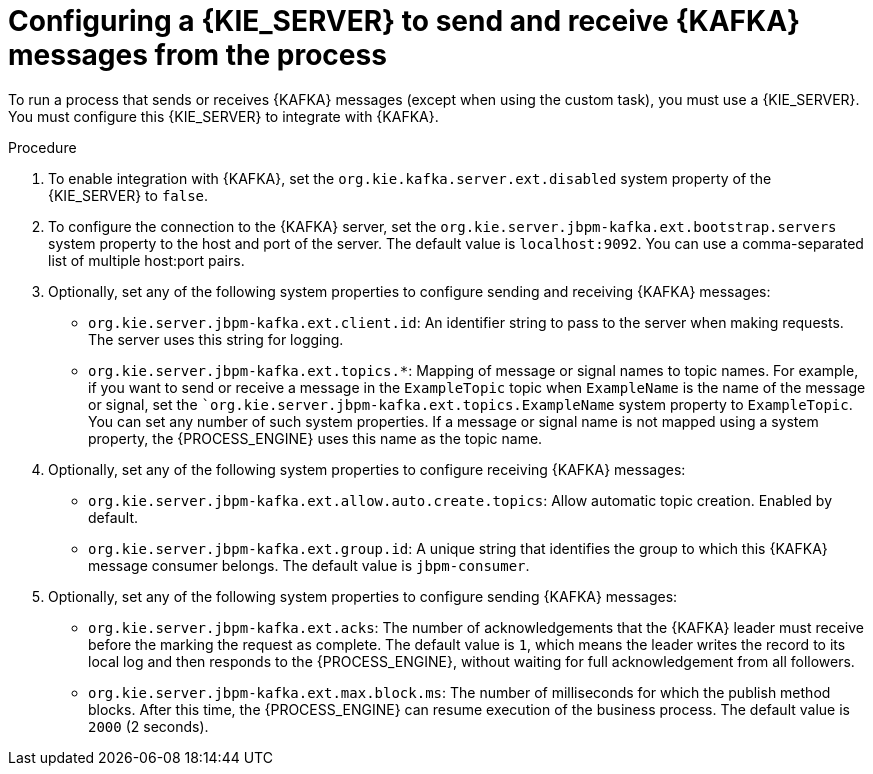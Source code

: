 [id='kieserver-kafka-proc_{context}']
= Configuring a {KIE_SERVER} to send and receive {KAFKA} messages from the process

To run a process that sends or receives {KAFKA} messages (except when using the custom task), you must use a {KIE_SERVER}. You must configure this {KIE_SERVER} to integrate with {KAFKA}.

.Procedure

. To enable integration with {KAFKA}, set the `org.kie.kafka.server.ext.disabled` system property of the {KIE_SERVER} to `false`.
. To configure the connection to the {KAFKA} server, set the `org.kie.server.jbpm-kafka.ext.bootstrap.servers` system property to the host and port of the server. The default value is `localhost:9092`. You can use a comma-separated list of multiple host:port pairs.
. Optionally, set any of the following system properties to configure sending and receiving {KAFKA} messages:
** `org.kie.server.jbpm-kafka.ext.client.id`: An identifier string to pass to the server when making requests. The server uses this string for logging.
** `org.kie.server.jbpm-kafka.ext.topics.*`: Mapping of message or signal names to topic names. For example, if you want to send or receive a message in the `ExampleTopic` topic when `ExampleName` is the name of the message or signal, set the ``org.kie.server.jbpm-kafka.ext.topics.ExampleName` system property to `ExampleTopic`. You can set any number of such system properties. If a message or signal name is not mapped using a system property, the {PROCESS_ENGINE} uses this name as the topic name.
. Optionally, set any of the following system properties to configure receiving {KAFKA} messages:
** `org.kie.server.jbpm-kafka.ext.allow.auto.create.topics`: Allow automatic topic creation. Enabled by default.
** `org.kie.server.jbpm-kafka.ext.group.id`: A unique string that identifies the group to which this {KAFKA} message consumer belongs. The default value is `jbpm-consumer`.
. Optionally, set any of the following system properties to configure sending {KAFKA} messages:
** `org.kie.server.jbpm-kafka.ext.acks`: The number of acknowledgements that the {KAFKA} leader must receive before the marking the request as complete. The default value is `1`, which means the leader writes the record to its local log and then responds to the {PROCESS_ENGINE}, without waiting for full acknowledgement from all followers.
** `org.kie.server.jbpm-kafka.ext.max.block.ms`: The number of milliseconds for which the publish method blocks. After this time, the {PROCESS_ENGINE} can resume execution of the business process. The default value is `2000` (2 seconds).

